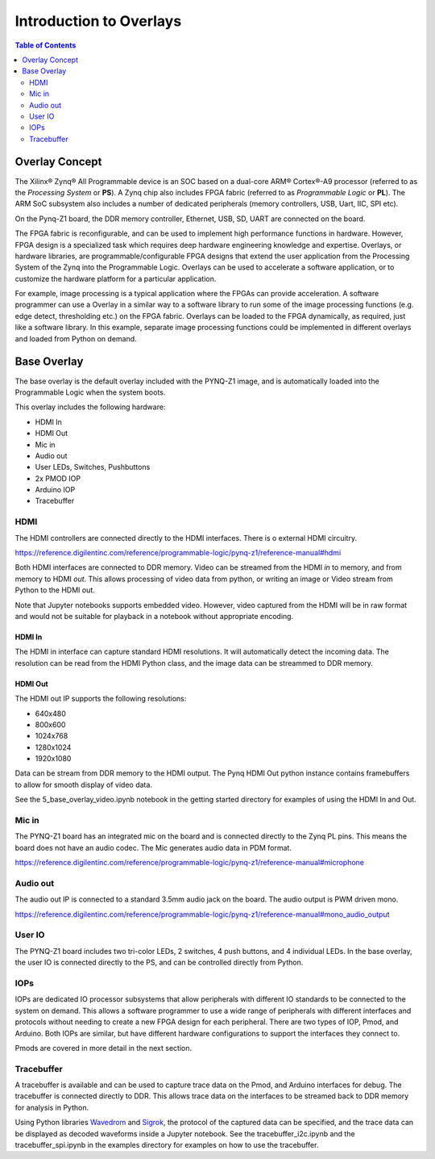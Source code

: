**************************
Introduction to Overlays
**************************

.. contents:: Table of Contents
   :depth: 2
   
Overlay Concept
===================

The Xilinx® Zynq® All Programmable device is an SOC based on a dual-core ARM® Cortex®-A9 processor (referred to as the  *Processing System* or **PS**). A Zynq chip also includes FPGA fabric (referred to as  *Programmable Logic* or **PL**). The ARM SoC subsystem also includes a number of dedicated peripherals (memory controllers, USB, Uart, IIC, SPI etc). 

.. image:: ./images/zynq_block_diagram.jpg
   :align: center

On the Pynq-Z1 board, the DDR memory controller, Ethernet, USB, SD, UART are connected on the board. 
   
The FPGA fabric is reconfigurable, and can be used to implement high performance functions in hardware. However, FPGA design is a specialized task which requires deep hardware engineering knowledge and expertise. 
Overlays, or hardware libraries, are programmable/configurable FPGA designs that extend the user application from the Processing System of the Zynq into the Programmable Logic. Overlays can be used to accelerate a software application, or to customize the hardware platform for a particular application.

For example, image processing is a typical application where the FPGAs can provide acceleration. A software programmer can use a Overlay in a similar way to a software library to run some of the image processing functions (e.g. edge detect, thresholding etc.) on the FPGA fabric. 
Overlays can be loaded to the FPGA dynamically, as required, just like a software library. In this example, separate image processing functions could be implemented in different overlays and loaded from Python on demand.
 
Base Overlay
===================

The base overlay is the default overlay included with the PYNQ-Z1 image, and is automatically loaded into the Programmable Logic when the system boots. 

This overlay includes the following hardware:

* HDMI In
* HDMI Out
* Mic in 
* Audio out
* User LEDs, Switches, Pushbuttons
* 2x PMOD IOP
* Arduino IOP
* Tracebuffer
 

.. image:: ./images/pynqz1_base_overlay.png
   :align: center


HDMI 
----------- 

The HDMI controllers are connected directly to the HDMI interfaces. There is o external HDMI circuitry. 

https://reference.digilentinc.com/reference/programmable-logic/pynq-z1/reference-manual#hdmi

Both HDMI interfaces are connected to DDR memory. Video can be streamed from the HDMI *in* to memory, and from memory to HDMI *out*. This allows processing of video data from python, or writing an image or Video stream from Python to the HDMI out. 

Note that Jupyter notebooks supports embedded video. However, video captured from the HDMI will be in raw format and would not be suitable for playback in a notebook without appropriate encoding. 

HDMI In
^^^^^^^^^^^^

The HDMI in interface can capture standard HDMI resolutions. It will automatically detect the incoming data. The resolution can be read from the HDMI Python class, and the image data can be streammed to DDR memory. 

HDMI Out
^^^^^^^^^^^^

The HDMI out IP supports the following resolutions:

* 640x480  
* 800x600 
* 1024x768  
* 1280x1024
* 1920x1080

Data can be stream from DDR memory to the HDMI output. The Pynq HDMI Out python instance contains framebuffers to allow for smooth display of video data. 

See the 5_base_overlay_video.ipynb notebook in the getting started directory for examples of using the HDMI In and Out. 


Mic in 
--------------

The PYNQ-Z1 board has an integrated mic on the board and is connected directly to the Zynq PL pins. This means the board does not have an audio codec. The Mic generates audio data in PDM format.

https://reference.digilentinc.com/reference/programmable-logic/pynq-z1/reference-manual#microphone

Audio out
--------------

The audio out IP is connected to a standard 3.5mm audio jack on the board. The audio output is PWM driven mono. 

https://reference.digilentinc.com/reference/programmable-logic/pynq-z1/reference-manual#mono_audio_output

User IO
--------------
The PYNQ-Z1 board includes two tri-color LEDs, 2 switches, 4 push buttons, and 4 individual LEDs. In the base overlay, the user IO is connected directly to the PS, and can be controlled directly from Python. 


IOPs
--------------
IOPs are dedicated IO processor subsystems that allow peripherals with different IO standards to be connected to the system on demand. This allows a software programmer to use a wide range of peripherals with different interfaces and protocols without needing to create a new FPGA design for each peripheral. There are two types of IOP, Pmod, and Arduino. Both IOPs are similar, but have different hardware configurations to support the interfaces they connect to. 

Pmods are covered in more detail in the next section. 

Tracebuffer
--------------

A tracebuffer is available and can be used to capture trace data on the Pmod, and Arduino interfaces for debug. The tracebuffer is connected directly to DDR. This allows trace data on the interfaces to be streamed back to DDR memory for analysis in Python. 

Using Python libraries `Wavedrom <http://wavedrom.com>`_ and `Sigrok <https://sigrok.org>`_, the protocol of the captured data can be specified, and the trace data can be displayed as decoded waveforms inside a Jupyter notebook. See the tracebuffer_i2c.ipynb and the tracebuffer_spi.ipynb in the examples directory for examples on how to use the tracebuffer. 

